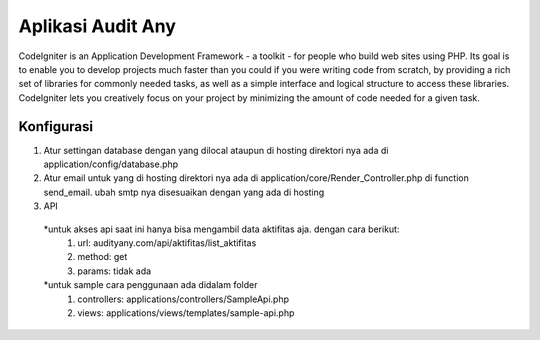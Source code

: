###################
Aplikasi Audit Any
###################

CodeIgniter is an Application Development Framework - a toolkit - for people
who build web sites using PHP. Its goal is to enable you to develop projects
much faster than you could if you were writing code from scratch, by providing
a rich set of libraries for commonly needed tasks, as well as a simple
interface and logical structure to access these libraries. CodeIgniter lets
you creatively focus on your project by minimizing the amount of code needed
for a given task.

*******************
Konfigurasi
*******************
1. Atur settingan database dengan yang dilocal ataupun di hosting direktori nya ada di application/config/database.php
2. Atur email untuk yang di hosting direktori nya ada di application/core/Render_Controller.php di function send_email. ubah smtp nya disesuaikan dengan yang ada di hosting
3. API
 *untuk akses api saat ini hanya bisa mengambil data aktifitas aja. dengan cara berikut:
  1. url: audityany.com/api/aktifitas/list_aktifitas
  2. method: get
  3. params: tidak ada
 *untuk sample cara penggunaan ada didalam folder
  1. controllers: applications/controllers/SampleApi.php
  2. views: applications/views/templates/sample-api.php



